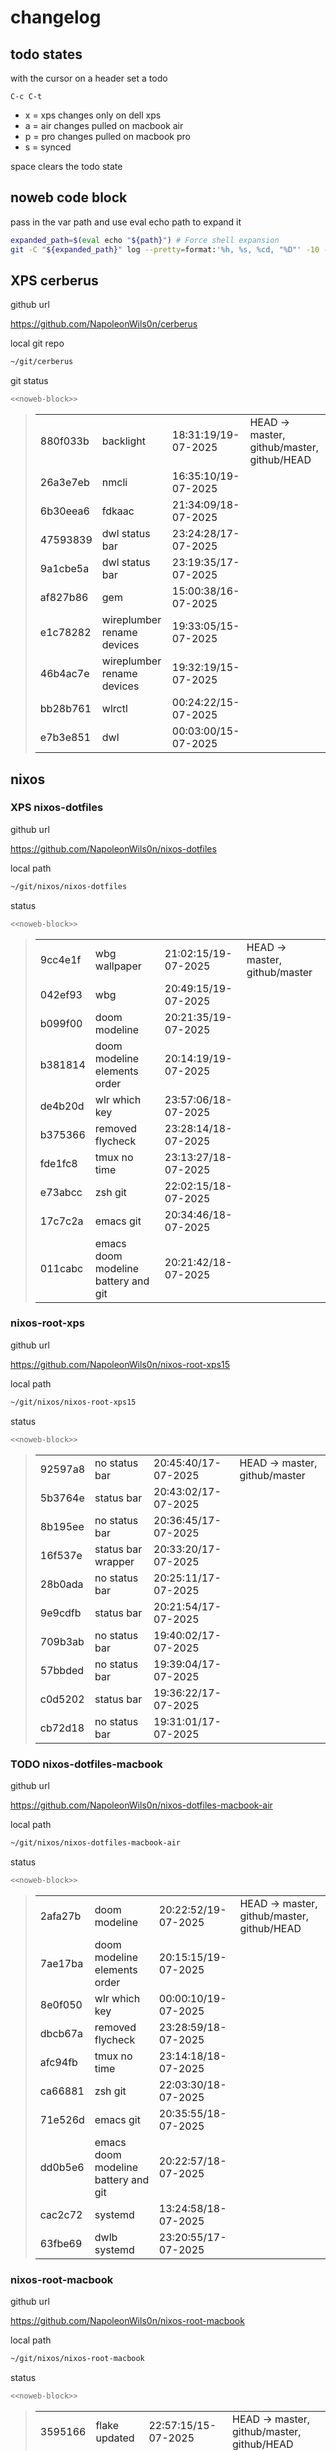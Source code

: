 #+STARTUP: show2levels
#+PROPERTY: header-args:sh :results output table replace :noweb yes :wrap quote
#+TODO: TODO(t) INPROGRESS(i) XPS(x) AIR(a) PRO(p) | SYNCED(s)
* changelog
** todo states

with the cursor on a header set a todo

#+begin_example
C-c C-t
#+end_example

+ x = xps changes only on dell xps
+ a = air changes pulled on macbook air
+ p = pro changes pulled on macbook pro
+ s = synced

space clears the todo state

** noweb code block

pass in the var path and use eval echo path to expand it

#+NAME: noweb-block
#+begin_src sh 
expanded_path=$(eval echo "${path}") # Force shell expansion
git -C "${expanded_path}" log --pretty=format:'%h, %s, %cd, "%D"' -10 --date=format:'%H:%M:%S/%d-%m-%Y' 
#+end_src

** XPS cerberus

github url

[[https://github.com/NapoleonWils0n/cerberus]]

local git repo

#+begin_src sh
~/git/cerberus
#+end_src

git status

#+NAME: cerberus
#+HEADER: :var path="~/git/cerberus"
#+begin_src sh
<<noweb-block>>
#+end_src

#+RESULTS: cerberus
#+begin_quote
| 880f033b | backlight                  | 18:31:19/19-07-2025 | HEAD -> master, github/master, github/HEAD |
| 26a3e7eb | nmcli                      | 16:35:10/19-07-2025 |                                            |
| 6b30eea6 | fdkaac                     | 21:34:09/18-07-2025 |                                            |
| 47593839 | dwl status bar             | 23:24:28/17-07-2025 |                                            |
| 9a1cbe5a | dwl status bar             | 23:19:35/17-07-2025 |                                            |
| af827b86 | gem                        | 15:00:38/16-07-2025 |                                            |
| e1c78282 | wireplumber rename devices | 19:33:05/15-07-2025 |                                            |
| 46b4ac7e | wireplumber rename devices | 19:32:19/15-07-2025 |                                            |
| bb28b761 | wlrctl                     | 00:24:22/15-07-2025 |                                            |
| e7b3e851 | dwl                        | 00:03:00/15-07-2025 |                                            |
#+end_quote

** nixos
*** XPS nixos-dotfiles

github url

[[https://github.com/NapoleonWils0n/nixos-dotfiles]]

local path

#+begin_src sh
~/git/nixos/nixos-dotfiles
#+end_src

status

#+NAME: nixos-dotfiles
#+HEADER: :var path="~/git/nixos/nixos-dotfiles"
#+begin_src sh
<<noweb-block>>
#+end_src

#+RESULTS: nixos-dotfiles
#+begin_quote
| 9cc4e1f | wbg wallpaper                       | 21:02:15/19-07-2025 | HEAD -> master, github/master |
| 042ef93 | wbg                                 | 20:49:15/19-07-2025 |                               |
| b099f00 | doom modeline                       | 20:21:35/19-07-2025 |                               |
| b381814 | doom modeline elements order        | 20:14:19/19-07-2025 |                               |
| de4b20d | wlr which key                       | 23:57:06/18-07-2025 |                               |
| b375366 | removed flycheck                    | 23:28:14/18-07-2025 |                               |
| fde1fc8 | tmux no time                        | 23:13:27/18-07-2025 |                               |
| e73abcc | zsh git                             | 22:02:15/18-07-2025 |                               |
| 17c7c2a | emacs git                           | 20:34:46/18-07-2025 |                               |
| 011cabc | emacs doom modeline battery and git | 20:21:42/18-07-2025 |                               |
#+end_quote

*** nixos-root-xps

github url

[[https://github.com/NapoleonWils0n/nixos-root-xps15]]

local path

#+begin_src sh
~/git/nixos/nixos-root-xps15
#+end_src

status

#+NAME: nixos-root-xps15
#+HEADER: :var path="~/git/nixos/nixos-root-xps15"
#+begin_src sh
<<noweb-block>>
#+end_src

#+RESULTS: nixos-root-xps15
#+begin_quote
| 92597a8 | no status bar      | 20:45:40/17-07-2025 | HEAD -> master, github/master |
| 5b3764e | status bar         | 20:43:02/17-07-2025 |                               |
| 8b195ee | no status bar      | 20:36:45/17-07-2025 |                               |
| 16f537e | status bar wrapper | 20:33:20/17-07-2025 |                               |
| 28b0ada | no status bar      | 20:25:11/17-07-2025 |                               |
| 9e9cdfb | status bar         | 20:21:54/17-07-2025 |                               |
| 709b3ab | no status bar      | 19:40:02/17-07-2025 |                               |
| 57bbded | no status bar      | 19:39:04/17-07-2025 |                               |
| c0d5202 | status bar         | 19:36:22/17-07-2025 |                               |
| cb72d18 | no status bar      | 19:31:01/17-07-2025 |                               |
#+end_quote

*** TODO nixos-dotfiles-macbook

github url

[[https://github.com/NapoleonWils0n/nixos-dotfiles-macbook-air]]

local path

#+begin_src sh
~/git/nixos/nixos-dotfiles-macbook-air
#+end_src

status

#+NAME: nixos-dotfiles-macbook-air
#+HEADER: :var path="~/git/nixos/nixos-dotfiles-macbook-air"
#+begin_src sh
<<noweb-block>>
#+end_src

#+RESULTS: nixos-dotfiles-macbook-air
#+begin_quote
| 2afa27b | doom modeline                       | 20:22:52/19-07-2025 | HEAD -> master, github/master, github/HEAD |
| 7ae17ba | doom modeline elements order        | 20:15:15/19-07-2025 |                                            |
| 8e0f050 | wlr which key                       | 00:00:10/19-07-2025 |                                            |
| dbcb67a | removed flycheck                    | 23:28:59/18-07-2025 |                                            |
| afc94fb | tmux no time                        | 23:14:18/18-07-2025 |                                            |
| ca66881 | zsh git                             | 22:03:30/18-07-2025 |                                            |
| 71e526d | emacs git                           | 20:35:55/18-07-2025 |                                            |
| dd0b5e6 | emacs doom modeline battery and git | 20:22:57/18-07-2025 |                                            |
| cac2c72 | systemd                             | 13:24:58/18-07-2025 |                                            |
| 63fbe69 | dwlb systemd                        | 23:20:55/17-07-2025 |                                            |
#+end_quote

*** nixos-root-macbook

github url

[[https://github.com/NapoleonWils0n/nixos-root-macbook]]

local path

#+begin_src sh
~/git/nixos/nixos-root-macbook
#+end_src

status

#+NAME: nixos-root-macbook
#+HEADER: :var path="~/git/nixos/nixos-root-macbook"
#+begin_src sh
<<noweb-block>>
#+end_src

#+RESULTS: nixos-root-macbook
#+begin_quote
| 3595166 | flake updated    | 22:57:15/15-07-2025 | HEAD -> master, github/master, github/HEAD |
| b904971 | wlrctl           | 00:22:36/15-07-2025 |                                            |
| 720c3e8 | warp cursor      | 00:01:29/15-07-2025 |                                            |
| 372c6e3 | dwl nixos        | 23:09:39/14-07-2025 |                                            |
| b535d64 | wlrctl warp      | 22:29:43/14-07-2025 |                                            |
| d1d6cda | nixos dwl        | 21:22:12/13-07-2025 |                                            |
| e8fb96e | flake updated    | 19:43:24/10-07-2025 |                                            |
| b00fa66 | rtkit for audio  | 20:21:35/07-07-2025 |                                            |
| a288945 | flake updated    | 14:51:46/02-07-2025 |                                            |
| 43d89c9 | nix revert flake | 13:23:20/23-06-2025 |                                            |
#+end_quote

*** XPS nixos-bin

github url

[[https://github.com/NapoleonWils0n/nixos-bin]]

local path

#+begin_src sh
~/git/nixos/nixos-bin
#+end_src

status

#+NAME: nixos-bin
#+HEADER: :var path="~/git/nixos/nixos-bin"
#+begin_src sh
<<noweb-block>>
#+end_src

#+RESULTS: nixos-bin
#+begin_quote
| d594d07 | wallpaper                                    | 21:01:20/19-07-2025 | HEAD -> master, github/master |
| e1b9701 | backlight                                    | 19:14:40/19-07-2025 |                               |
| 714d4fd | backup to usb check if mountpoint is mounted | 15:23:36/19-07-2025 |                               |
| 8b38429 | status-bar working                           | 23:09:52/17-07-2025 |                               |
| fe5d948 | status-bar                                   | 21:36:17/17-07-2025 |                               |
| 4d349e5 | audio switcher                               | 19:38:05/15-07-2025 |                               |
| e08f164 | audio switcher                               | 19:16:02/15-07-2025 |                               |
| 9c12de7 | audio switcher                               | 18:54:26/15-07-2025 |                               |
| 935ba17 | removed warp-cursor                          | 00:23:32/15-07-2025 |                               |
| 9670bc5 | warp cursor                                  | 23:38:35/14-07-2025 |                               |
#+end_quote

** debian
*** XPS debian-dotfiles

github url

[[https://github.com/NapoleonWils0n/debian-dotfiles]]

local path

#+begin_src sh
~/git/various-systems/debian/debian-dotfiles
#+end_src

status

#+NAME: debian-dotfiles
#+HEADER: :var path="~/git/various-systems/debian/debian-dotfiles"
#+begin_src sh
<<noweb-block>>
#+end_src

#+RESULTS: debian-dotfiles
#+begin_quote
| ed36664 | doom modeline                | 20:23:48/19-07-2025 | HEAD -> master, github/master, github/HEAD |
| 152fb41 | doom modeline elements order | 20:16:05/19-07-2025 |                                            |
| 39f06cb | emacs                        | 23:29:46/18-07-2025 |                                            |
| 9085482 | tmux no time                 | 23:15:04/18-07-2025 |                                            |
| 0441b63 | zsh git                      | 22:14:57/18-07-2025 |                                            |
| 4519273 | emacs git                    | 20:36:44/18-07-2025 |                                            |
| 94e0cb1 | tmux                         | 13:07:26/17-07-2025 |                                            |
| 1eaac03 | tmux volume and wireplumber  | 00:44:21/17-07-2025 |                                            |
| 8031739 | gptel gemini flash 2.5       | 18:34:03/16-07-2025 |                                            |
| 3d11fea | removed now playing          | 14:13:18/03-07-2025 |                                            |
#+end_quote

*** debian-root

github url

[[https://github.com/NapoleonWils0n/debian-root]]

local path

#+begin_src sh
~/git/various-systems/debian/debian-root
#+end_src

status

#+NAME: debian-root
#+HEADER: :var path="~/git/various-systems/debian/debian-root"
#+begin_src sh
<<noweb-block>>
#+end_src

#+RESULTS: debian-root
#+begin_quote
| 10ec258 | non-free             | 16:02:50/16-05-2025 | HEAD -> master, github/master |
| ce131c6 | nognome removed      | 14:38:51/16-05-2025 |                               |
| 3a992bd | bin                  | 14:20:00/16-05-2025 |                               |
| cbc2e05 | bin                  | 14:15:21/16-05-2025 |                               |
| 7514afb | debian root          | 21:19:24/15-05-2025 |                               |
| f83c775 | debian dns and dhcp  | 20:58:13/14-03-2017 | mac/master                    |
| 8d99268 | debian root dotfiles | 13:49:16/21-02-2017 |                               |
#+end_quote

*** XPS debian-bin

github url

[[https://github.com/NapoleonWils0n/debian-bin]]

local path

#+begin_src sh
~/git/various-systems/debian/debian-bin
#+end_src

status

#+NAME: debian-bin
#+HEADER: :var path="~/git/various-systems/debian/debian-bin"
#+begin_src sh
<<noweb-block>>
#+end_src

#+RESULTS: debian-bin
#+begin_quote
| 751a379 | backup to usb                               | 15:30:13/19-07-2025 | HEAD -> master, github/master, github/HEAD |
| 47f786c | yt-dlp                                      | 15:22:31/16-07-2025 |                                            |
| 963a35a | removed script                              | 13:06:14/18-06-2025 |                                            |
| 89d03f9 | lrsha compare local and remote git sha sums | 22:53:16/17-06-2025 |                                            |
| 52deae6 | lrsha compare local and remote git sha sums | 22:40:01/17-06-2025 |                                            |
| 3537a00 | yt-dlp                                      | 18:02:59/10-06-2025 |                                            |
| 0a72033 | combine-audio-video                         | 15:34:45/07-06-2025 |                                            |
| 5b8ec0f | resample-audio                              | 15:00:08/02-06-2025 |                                            |
| 2d2ffe4 | yt-dlp                                      | 17:05:33/25-05-2025 |                                            |
| 2d68894 | record pipewire                             | 13:16:42/23-05-2025 |                                            |
#+end_quote
